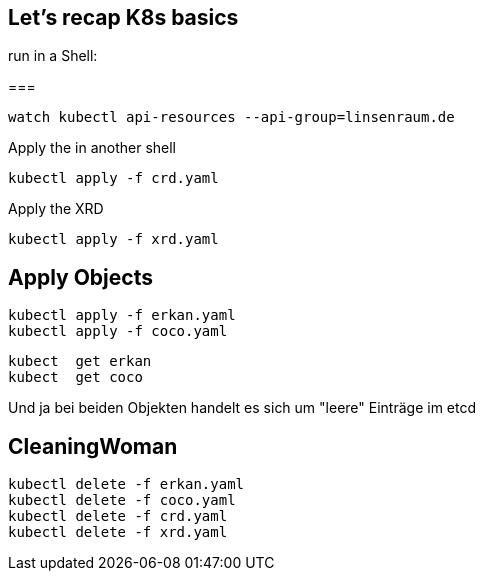 == Let's recap K8s basics

run in a Shell:

=== 
----
watch kubectl api-resources --api-group=linsenraum.de
----

Apply the in another shell

----
kubectl apply -f crd.yaml
----

Apply the XRD

----
kubectl apply -f xrd.yaml
----

== Apply Objects

----
kubectl apply -f erkan.yaml
kubectl apply -f coco.yaml
----

----
kubect  get erkan
kubect  get coco
----

Und ja bei beiden Objekten handelt es sich um "leere" Einträge im etcd

== CleaningWoman

----
kubectl delete -f erkan.yaml
kubectl delete -f coco.yaml
kubectl delete -f crd.yaml
kubectl delete -f xrd.yaml
----

